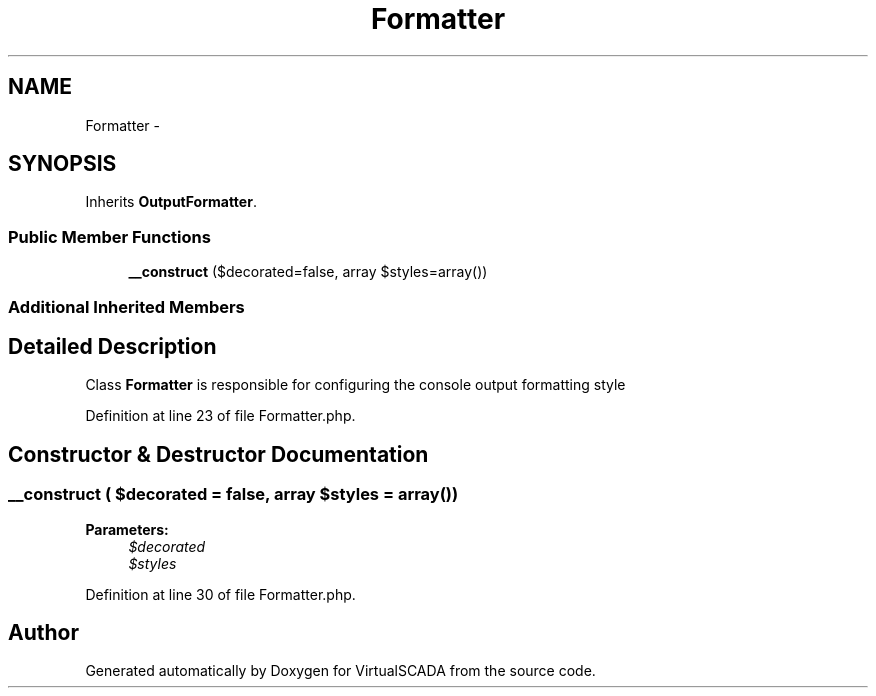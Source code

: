 .TH "Formatter" 3 "Tue Apr 14 2015" "Version 1.0" "VirtualSCADA" \" -*- nroff -*-
.ad l
.nh
.SH NAME
Formatter \- 
.SH SYNOPSIS
.br
.PP
.PP
Inherits \fBOutputFormatter\fP\&.
.SS "Public Member Functions"

.in +1c
.ti -1c
.RI "\fB__construct\fP ($decorated=false, array $styles=array())"
.br
.in -1c
.SS "Additional Inherited Members"
.SH "Detailed Description"
.PP 
Class \fBFormatter\fP is responsible for configuring the console output formatting style 
.PP
Definition at line 23 of file Formatter\&.php\&.
.SH "Constructor & Destructor Documentation"
.PP 
.SS "__construct ( $decorated = \fCfalse\fP, array $styles = \fCarray()\fP)"

.PP
\fBParameters:\fP
.RS 4
\fI$decorated\fP 
.br
\fI$styles\fP 
.RE
.PP

.PP
Definition at line 30 of file Formatter\&.php\&.

.SH "Author"
.PP 
Generated automatically by Doxygen for VirtualSCADA from the source code\&.

